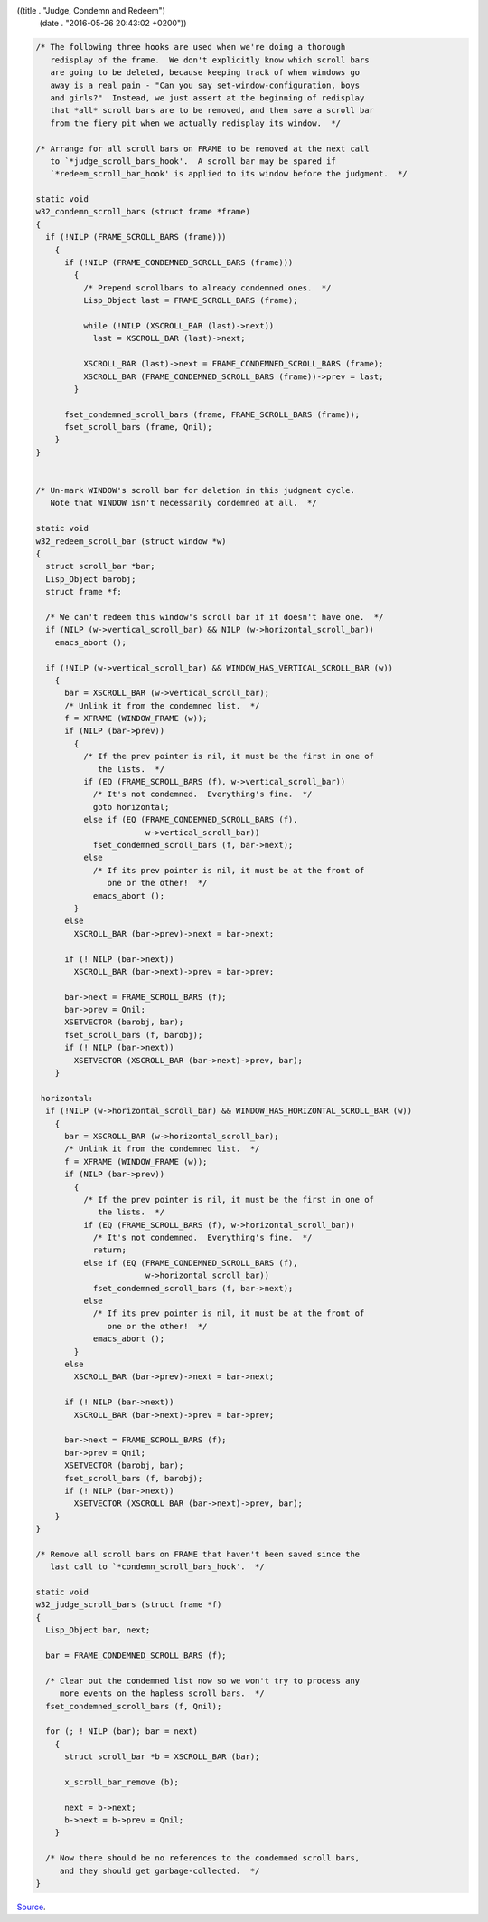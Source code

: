 ((title . "Judge, Condemn and Redeem")
 (date . "2016-05-26 20:43:02 +0200"))

.. code:: c

    /* The following three hooks are used when we're doing a thorough
       redisplay of the frame.  We don't explicitly know which scroll bars
       are going to be deleted, because keeping track of when windows go
       away is a real pain - "Can you say set-window-configuration, boys
       and girls?"  Instead, we just assert at the beginning of redisplay
       that *all* scroll bars are to be removed, and then save a scroll bar
       from the fiery pit when we actually redisplay its window.  */

    /* Arrange for all scroll bars on FRAME to be removed at the next call
       to `*judge_scroll_bars_hook'.  A scroll bar may be spared if
       `*redeem_scroll_bar_hook' is applied to its window before the judgment.  */

    static void
    w32_condemn_scroll_bars (struct frame *frame)
    {
      if (!NILP (FRAME_SCROLL_BARS (frame)))
        {
          if (!NILP (FRAME_CONDEMNED_SCROLL_BARS (frame)))
            {
              /* Prepend scrollbars to already condemned ones.  */
              Lisp_Object last = FRAME_SCROLL_BARS (frame);

              while (!NILP (XSCROLL_BAR (last)->next))
                last = XSCROLL_BAR (last)->next;

              XSCROLL_BAR (last)->next = FRAME_CONDEMNED_SCROLL_BARS (frame);
              XSCROLL_BAR (FRAME_CONDEMNED_SCROLL_BARS (frame))->prev = last;
            }

          fset_condemned_scroll_bars (frame, FRAME_SCROLL_BARS (frame));
          fset_scroll_bars (frame, Qnil);
        }
    }


    /* Un-mark WINDOW's scroll bar for deletion in this judgment cycle.
       Note that WINDOW isn't necessarily condemned at all.  */

    static void
    w32_redeem_scroll_bar (struct window *w)
    {
      struct scroll_bar *bar;
      Lisp_Object barobj;
      struct frame *f;

      /* We can't redeem this window's scroll bar if it doesn't have one.  */
      if (NILP (w->vertical_scroll_bar) && NILP (w->horizontal_scroll_bar))
        emacs_abort ();

      if (!NILP (w->vertical_scroll_bar) && WINDOW_HAS_VERTICAL_SCROLL_BAR (w))
        {
          bar = XSCROLL_BAR (w->vertical_scroll_bar);
          /* Unlink it from the condemned list.  */
          f = XFRAME (WINDOW_FRAME (w));
          if (NILP (bar->prev))
            {
              /* If the prev pointer is nil, it must be the first in one of
                 the lists.  */
              if (EQ (FRAME_SCROLL_BARS (f), w->vertical_scroll_bar))
                /* It's not condemned.  Everything's fine.  */
                goto horizontal;
              else if (EQ (FRAME_CONDEMNED_SCROLL_BARS (f),
                           w->vertical_scroll_bar))
                fset_condemned_scroll_bars (f, bar->next);
              else
                /* If its prev pointer is nil, it must be at the front of
                   one or the other!  */
                emacs_abort ();
            }
          else
            XSCROLL_BAR (bar->prev)->next = bar->next;

          if (! NILP (bar->next))
            XSCROLL_BAR (bar->next)->prev = bar->prev;

          bar->next = FRAME_SCROLL_BARS (f);
          bar->prev = Qnil;
          XSETVECTOR (barobj, bar);
          fset_scroll_bars (f, barobj);
          if (! NILP (bar->next))
            XSETVECTOR (XSCROLL_BAR (bar->next)->prev, bar);
        }

     horizontal:
      if (!NILP (w->horizontal_scroll_bar) && WINDOW_HAS_HORIZONTAL_SCROLL_BAR (w))
        {
          bar = XSCROLL_BAR (w->horizontal_scroll_bar);
          /* Unlink it from the condemned list.  */
          f = XFRAME (WINDOW_FRAME (w));
          if (NILP (bar->prev))
            {
              /* If the prev pointer is nil, it must be the first in one of
                 the lists.  */
              if (EQ (FRAME_SCROLL_BARS (f), w->horizontal_scroll_bar))
                /* It's not condemned.  Everything's fine.  */
                return;
              else if (EQ (FRAME_CONDEMNED_SCROLL_BARS (f),
                           w->horizontal_scroll_bar))
                fset_condemned_scroll_bars (f, bar->next);
              else
                /* If its prev pointer is nil, it must be at the front of
                   one or the other!  */
                emacs_abort ();
            }
          else
            XSCROLL_BAR (bar->prev)->next = bar->next;

          if (! NILP (bar->next))
            XSCROLL_BAR (bar->next)->prev = bar->prev;

          bar->next = FRAME_SCROLL_BARS (f);
          bar->prev = Qnil;
          XSETVECTOR (barobj, bar);
          fset_scroll_bars (f, barobj);
          if (! NILP (bar->next))
            XSETVECTOR (XSCROLL_BAR (bar->next)->prev, bar);
        }
    }

    /* Remove all scroll bars on FRAME that haven't been saved since the
       last call to `*condemn_scroll_bars_hook'.  */

    static void
    w32_judge_scroll_bars (struct frame *f)
    {
      Lisp_Object bar, next;

      bar = FRAME_CONDEMNED_SCROLL_BARS (f);

      /* Clear out the condemned list now so we won't try to process any
         more events on the hapless scroll bars.  */
      fset_condemned_scroll_bars (f, Qnil);

      for (; ! NILP (bar); bar = next)
        {
          struct scroll_bar *b = XSCROLL_BAR (bar);

          x_scroll_bar_remove (b);

          next = b->next;
          b->next = b->prev = Qnil;
        }

      /* Now there should be no references to the condemned scroll bars,
         and they should get garbage-collected.  */
    }

Source_.

.. _Source: http://git.savannah.gnu.org/cgit/emacs.git/tree/src/w32term.c?id=21e87ece97e90f5500bd49b84dca08d97bd4f155#n4012

